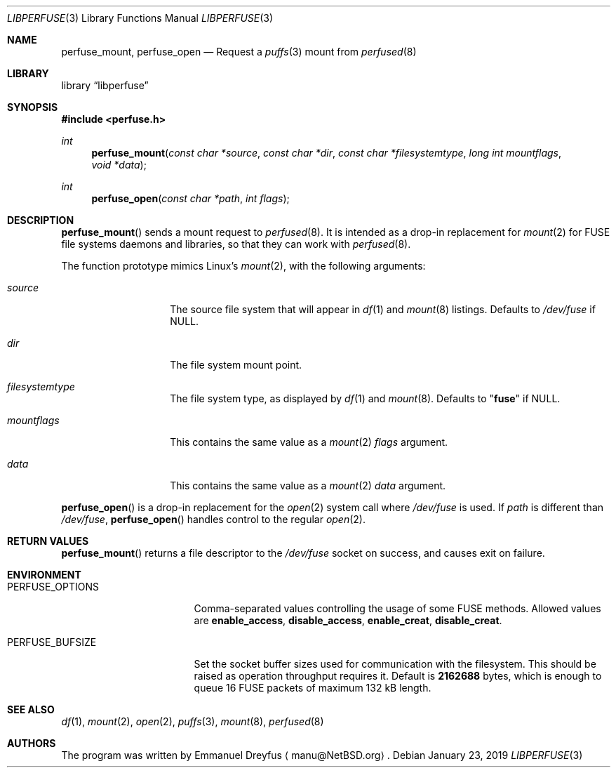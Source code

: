 .\" $NetBSD: libperfuse.3,v 1.7 2019/09/08 11:34:56 uwe Exp $
.\"
.\" Copyright (c) 2010 Emmanuel Dreyfus. All rights reserved.
.\"
.\" Redistribution and use in source and binary forms, with or without
.\" modification, are permitted provided that the following conditions
.\" are met:
.\" 1. Redistributions of source code must retain the above copyright
.\"    notice, this list of conditions and the following disclaimer.
.\" 2. Redistributions in binary form must reproduce the above copyright
.\"    notice, this list of conditions and the following disclaimer in the
.\"    documentation and/or other materials provided with the distribution.
.\"
.\" THIS SOFTWARE IS PROVIDED BY THE NETBSD FOUNDATION, INC. AND CONTRIBUTORS
.\" ``AS IS'' AND ANY EXPRESS OR IMPLIED WARRANTIES, INCLUDING, BUT NOT LIMITED
.\" TO, THE IMPLIED WARRANTIES OF MERCHANTABILITY AND FITNESS FOR A PARTICULAR
.\" PURPOSE ARE DISCLAIMED.  IN NO EVENT SHALL THE FOUNDATION OR CONTRIBUTORS
.\" BE LIABLE FOR ANY DIRECT, INDIRECT, INCIDENTAL, SPECIAL, EXEMPLARY, OR
.\" CONSEQUENTIAL DAMAGES (INCLUDING, BUT NOT LIMITED TO, PROCUREMENT OF
.\" SUBSTITUTE GOODS OR SERVICES; LOSS OF USE, DATA, OR PROFITS; OR BUSINESS
.\" INTERRUPTION) HOWEVER CAUSED AND ON ANY THEORY OF LIABILITY, WHETHER IN
.\" CONTRACT, STRICT LIABILITY, OR TORT (INCLUDING NEGLIGENCE OR OTHERWISE)
.\" ARISING IN ANY WAY OUT OF THE USE OF THIS SOFTWARE, EVEN IF ADVISED OF THE
.\" POSSIBILITY OF SUCH DAMAGE.
.\"
.Dd January 23, 2019
.Dt LIBPERFUSE 3
.Os
.Sh NAME
.Nm perfuse_mount ,
.Nm perfuse_open
.Nd Request a
.Xr puffs 3
mount from
.Xr perfused 8
.Sh LIBRARY
.Lb libperfuse
.Sh SYNOPSIS
.In perfuse.h
.Ft int
.Fn perfuse_mount "const char *source" "const char *dir" "const char *filesystemtype" "long int mountflags" "void *data"
.Ft int
.Fn perfuse_open "const char *path" "int flags"
.Sh DESCRIPTION
.Fn perfuse_mount
sends a mount request to
.Xr perfused 8 .
It is intended as a drop-in replacement for
.Xr mount 2
for FUSE file systems daemons and libraries, so that they can work with
.Xr perfused 8 .
.Pp
The function prototype mimics Linux's
.Xr mount 2 ,
with the following arguments:
.Bl -tag -width Ar
.It Ar source
The source file system that will appear in
.Xr df 1
and
.Xr mount 8
listings.
Defaults to
.Pa /dev/fuse
if
.Dv NULL .
.It Ar dir
The file system mount point.
.It Ar filesystemtype
The file system type, as displayed by
.Xr df 1
and
.Xr mount 8 .
Defaults to
.Qq Li fuse
if
.Dv NULL .
.It Ar mountflags
This contains the same value as a
.Xr mount 2
.Ar flags
argument.
.It Ar data
This contains the same value as a
.Xr mount 2
.Ar data
argument.
.El
.Pp
.Fn perfuse_open
is a drop-in replacement for the
.Xr open 2
system call where
.Pa /dev/fuse
is used.
If
.Ar path
is different than
.Pa /dev/fuse ,
.Fn perfuse_open
handles control to the regular
.Xr open 2 .
.Sh RETURN VALUES
.Fn perfuse_mount
returns a file descriptor to the
.Pa /dev/fuse
socket on success, and causes exit on failure.
.Sh ENVIRONMENT
.Bl -tag -width Ev
.It Ev PERFUSE_OPTIONS
Comma-separated values controlling the usage of some FUSE methods.
Allowed values are
.Li enable_access ,
.Li disable_access ,
.Li enable_creat ,
.Li disable_creat .
.It Ev PERFUSE_BUFSIZE
Set the socket buffer sizes used for communication with the filesystem.
This should be raised as operation throughput requires it.
Default is
.Li 2162688
bytes, which is enough to queue 16 FUSE packets of maximum 132 kB length.
.El
.\".Sh ERRORS
.\".Fn perfuse_mount
.\"will fail when one of the following occurs:
.\".Bl -tag -width Er
.\".El
.Sh SEE ALSO
.Xr df 1 ,
.Xr mount 2 ,
.Xr open 2 ,
.Xr puffs 3 ,
.Xr mount 8 ,
.Xr perfused 8
.Sh AUTHORS
The program was written by
.An Emmanuel Dreyfus
.Aq manu@NetBSD.org .
